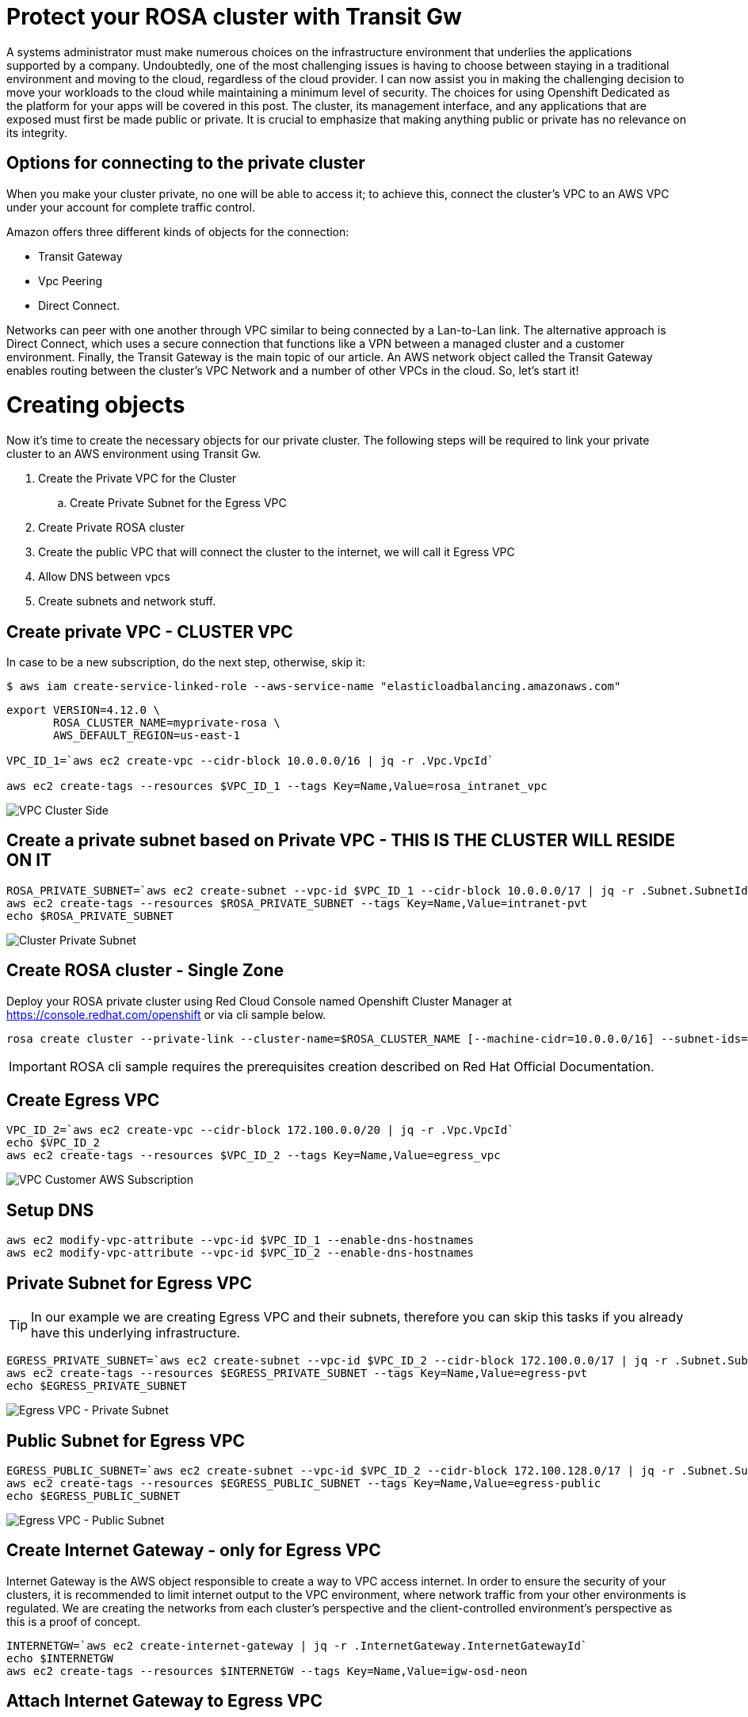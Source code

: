 :imagesdir: images


= Protect your ROSA cluster with Transit Gw 


A systems administrator must make numerous choices on the infrastructure environment that underlies the applications supported by a company. Undoubtedly, one of the most challenging issues is having to choose between staying in a traditional environment and moving to the cloud, regardless of the cloud provider.
I can now assist you in making the challenging decision to move your workloads to the cloud while maintaining a minimum level of security.
The choices for using Openshift Dedicated as the platform for your apps will be covered in this post. The cluster, its management interface, and any applications that are exposed must first be made public or private. It is crucial to emphasize that making anything public or private has no relevance on its integrity.



== Options for connecting to the private cluster


When you make your cluster private, no one will be able to access it; to achieve this, connect the cluster's VPC to an AWS VPC under your account for complete traffic control.

Amazon offers three different kinds of objects for the connection:
 
   * Transit Gateway
   * Vpc Peering
   * Direct Connect.

Networks can peer with one another through VPC similar to being connected by a Lan-to-Lan link.
The alternative approach is Direct Connect, which uses a secure connection that functions like a VPN between a managed cluster and a customer environment.
Finally, the Transit Gateway is the main topic of our article.
An AWS network object called the Transit Gateway enables routing between the cluster's VPC Network and a number of other VPCs in the cloud.
So, let's start it!


= Creating objects

Now it's time to create the necessary objects for our private cluster.
The following steps will be required to link your private cluster to an AWS environment using Transit Gw.

. Create the Private VPC for the Cluster
.. Create Private Subnet for the Egress VPC
. Create Private ROSA cluster
. Create the public VPC that will connect the cluster to the internet, we will call it Egress VPC
. Allow DNS between vpcs
. Create subnets and network stuff.
 
== Create private VPC - CLUSTER VPC

In case to be a new subscription, do the next step, otherwise, skip it:
[source]
----
$ aws iam create-service-linked-role --aws-service-name "elasticloadbalancing.amazonaws.com"
----

[source, bash]
----
export VERSION=4.12.0 \
       ROSA_CLUSTER_NAME=myprivate-rosa \
       AWS_DEFAULT_REGION=us-east-1

VPC_ID_1=`aws ec2 create-vpc --cidr-block 10.0.0.0/16 | jq -r .Vpc.VpcId`

aws ec2 create-tags --resources $VPC_ID_1 --tags Key=Name,Value=rosa_intranet_vpc
----
image::1-create-private-vpc-clusterside.png["VPC Cluster Side"]



== Create a private subnet based on Private VPC - THIS IS THE CLUSTER WILL RESIDE ON IT

[source,bash]
----
ROSA_PRIVATE_SUBNET=`aws ec2 create-subnet --vpc-id $VPC_ID_1 --cidr-block 10.0.0.0/17 | jq -r .Subnet.SubnetId`
aws ec2 create-tags --resources $ROSA_PRIVATE_SUBNET --tags Key=Name,Value=intranet-pvt
echo $ROSA_PRIVATE_SUBNET
----
image::3-private-subnet-vpc.png[Cluster Private Subnet]


== Create ROSA cluster - Single Zone

Deploy your ROSA private cluster using Red Cloud Console named Openshift Cluster Manager at https://console.redhat.com/openshift or via cli sample below.

[source,bash]
----
rosa create cluster --private-link --cluster-name=$ROSA_CLUSTER_NAME [--machine-cidr=10.0.0.0/16] --subnet-ids=$ROSA_PRIVATE_SUBNET
----

IMPORTANT: ROSA cli sample requires the prerequisites creation described on Red Hat Official Documentation. 


== Create Egress VPC
 
[source, bash]
----
VPC_ID_2=`aws ec2 create-vpc --cidr-block 172.100.0.0/20 | jq -r .Vpc.VpcId`
echo $VPC_ID_2
aws ec2 create-tags --resources $VPC_ID_2 --tags Key=Name,Value=egress_vpc
----

image::2-create-vpc-customerside.png["VPC Customer AWS Subscription"]


== Setup DNS

[source, bash]
----
aws ec2 modify-vpc-attribute --vpc-id $VPC_ID_1 --enable-dns-hostnames
aws ec2 modify-vpc-attribute --vpc-id $VPC_ID_2 --enable-dns-hostnames
----


== Private Subnet for Egress VPC

TIP: In our example we are creating Egress VPC and their subnets, therefore you can skip this tasks if you already have this underlying infrastructure.

[source,bash]
----
EGRESS_PRIVATE_SUBNET=`aws ec2 create-subnet --vpc-id $VPC_ID_2 --cidr-block 172.100.0.0/17 | jq -r .Subnet.SubnetId`
aws ec2 create-tags --resources $EGRESS_PRIVATE_SUBNET --tags Key=Name,Value=egress-pvt
echo $EGRESS_PRIVATE_SUBNET
----
image::4-private-subnet-Egressvpc.png[Egress VPC - Private Subnet]


== Public Subnet for Egress VPC

[source,bash]
----
EGRESS_PUBLIC_SUBNET=`aws ec2 create-subnet --vpc-id $VPC_ID_2 --cidr-block 172.100.128.0/17 | jq -r .Subnet.SubnetId`
aws ec2 create-tags --resources $EGRESS_PUBLIC_SUBNET --tags Key=Name,Value=egress-public
echo $EGRESS_PUBLIC_SUBNET
----
image::5-public-subnet-Egressvpc.png[Egress VPC - Public Subnet]



== Create Internet Gateway - only for Egress VPC

Internet Gateway is the AWS object responsible to create a way to VPC access internet. In order to ensure the security of your clusters, it is recommended to limit internet output to the VPC environment, where network traffic from your other environments is regulated. We are creating the networks from each cluster's perspective and the client-controlled environment's perspective as this is a proof of concept.

[source,bash]
----
INTERNETGW=`aws ec2 create-internet-gateway | jq -r .InternetGateway.InternetGatewayId`
echo $INTERNETGW
aws ec2 create-tags --resources $INTERNETGW --tags Key=Name,Value=igw-osd-neon
----





== Attach Internet Gateway to Egress VPC

After created you should attach the Internet Gateway to the Egress VPC.

[source,bash]
----
aws ec2 attach-internet-gateway --vpc-id $VPC_ID_2 --internet-gateway-id $INTERNETGW
----

image::6-igw.png[Internet Gateway]

== Create Nat Gateway for Public Egress Subnet

Create a public egress subnet to allow egress traffic thru the egress public subnet only. Associate an Elastic IP to guarantee

[source,bash]
----
ELASTICIP=`aws ec2 allocate-address --domain vpc | jq -r .AllocationId`
echo $ELASTICIP
NAT_GATEWAY=`aws ec2 create-nat-gateway --subnet-id $EGRESS_PUBLIC_SUBNET --allocation-id $ELASTICIP | jq -r .NatGateway.NatGatewayId`
echo $NAT_GATEWAY
aws ec2 create-tags --resources $ELASTICIP --resources $NAT_GATEWAY --tags Key=Name,Value=egress_nat_public
----

image::7-natgw.png[Nat Gateway]

== Create AWS Transit Gateway

Create Transit GW to attach two VPCs.

[source,bash]
----
TRANSITGW=`aws ec2 create-transit-gateway | jq -r .TransitGateway.TransitGatewayId` 
echo $TRANSITGW
aws ec2 create-tags --resources $TRANSITGW --tags Key=Name,Value=osd-neon-transit-gateway
----

image::7-natgw.png[Nat Gateway]


=== Attachment to private subnet from private CLUSTER VPC to Transit GW

Transit GW starts on pending state, wait a couple o minutes until available state. After that, create a Transit GW VPC attachment on the private VPC with private subnet.

[source,bash]
----
TRANSITGW_A_RPV=`aws ec2 create-transit-gateway-vpc-attachment --transit-gateway-id $TRANSITGW --vpc-id $VPC_ID_1 --subnet-ids $ROSA_PRIVATE_SUBNET | jq -r .TransitGatewayVpcAttachment.TransitGatewayAttachmentId`
echo $TRANSITGW_A_RPV

aws ec2 create-tags --resources $TRANSITGW_A_RPV --tags Key=Name,Value=transit-gw-intranet-attachment
----
image::9-attachment-tgw-cluster.png[Attachment for Transit GW and Cluster VPC]


=== Attachment to private subnet from Egress VPC to Transit GW

Create a transit gateway

[source,bash]
----
TRANSITGW_A_EPV=`aws ec2 create-transit-gateway-vpc-attachment --transit-gateway-id $TRANSITGW --vpc-id $VPC_ID_2 --subnet-ids $EGRESS_PRIVATE_SUBNET | jq -r .TransitGatewayVpcAttachment.TransitGatewayAttachmentId`
echo $TRANSITGW_A_EPV
aws ec2 create-tags --resources $TRANSITGW_A_EPV --tags Key=Name,Value=transit-gw-egress-attachment
----

image::10-attachment-tgw-egress.png[Attachment for Transit GW and Egress VPC]


=== Create Egress gateway route


Discover the default transit gateway's route table ID:
[source,bash]
----
TRANSITGW_D_RT=`aws ec2 describe-transit-gateways --transit-gateway-id $TRANSITGW | jq -r '.TransitGateways | .[] | .Options.AssociationDefaultRouteTableId'`
echo $TRANSITGW_D_RT

aws ec2 create-tags --resources $TRANSITGW_D_RT --tags Key=Name,Value=transit-gw-rt
----
image::11-tgw-defaultroute.png[Transit Gw Default Route]


=== Create static route for internet traffic to go to the egress VPC

[source,bash]
----
aws ec2 create-transit-gateway-route --destination-cidr-block 0.0.0.0/0 --transit-gateway-route-table-id $TRANSITGW_D_RT --transit-gateway-attachment-id $TRANSITGW_A_EPV

----
image::12-egresspublic-igw-table.png[Static Route to Egress Public Subnet for Internet Traffic]


==== Discover the main route table to private VPC

[source,bash]
----
ROSA_VPC_MAIN_RT=`aws ec2 describe-route-tables --filters 'Name=vpc-id,Values='$VPC_ID_1'' --query 'RouteTables[].Associations[].RouteTableId' | jq .[] | tr -d '"'`
echo $ROSA_VPC_MAIN_RT

aws ec2 create-tags --resources $ROSA_VPC_MAIN_RT --tags Key=Name,Value=rosa_main_rt 
----


==== Discover the main route table to egress VPC

[source,bash]
----
EGRESS_VPC_MAIN_RT=`aws ec2 describe-route-tables --filters 'Name=vpc-id,Values='$VPC_ID_2'' --query 'RouteTables[].Associations[].RouteTableId' | jq .[] | tr -d '"'`
echo $EGRESS_VPC_MAIN_RT
----

=== Create a private route table in egress VPC

[source,bash]
----
EGRESS_PRI_RT=`aws ec2 create-route-table --vpc-id $VPC_ID_2 | jq -r .RouteTable.RouteTableId`
echo $EGRESS_PRI_RT

aws ec2 associate-route-table --route-table-id $EGRESS_PRI_RT --subnet-id $EGRESS_PRIVATE_SUBNET
----



=== Create NAT gateway route

Create a route in the egress private route table for all addresses to the NAT gateway
[source,bash]
----
aws ec2 create-route --route-table-id $EGRESS_PRI_RT --destination-cidr-block 0.0.0.0/0 --gateway-id $NAT_GATEWAY 
----

image::13-egresspublic-natgw-table.png[Route table to egress private Nat Gateway]

Create a route in the egress VPC's main route table for all addresses going to the internet gateway
[source,bash]
----
aws ec2 create-route --route-table-id $EGRESS_VPC_MAIN_RT --destination-cidr-block 0.0.0.0/0 --gateway-id $INTERNETGW 
----


Create a route in the egress VPC's main route table to direct addresses in the OpenShift Service on AWS private VPC to the transit gateway

[source,bash]
----
aws ec2 create-route --route-table-id $EGRESS_VPC_MAIN_RT --destination-cidr-block 172.100.0.0/20 --gateway-id $TRANSITGW 
----

Create a route in the OpenShift Service on AWS private route table to direct all of its addresses to the transit gateway
[source,bash]
----
aws ec2 create-route --route-table-id $ROSA_VPC_MAIN_RT --destination-cidr-block 0.0.0.0/0 --gateway-id $TRANSITGW 
----


== Conclusion

After create all objects related to Transit Gateway and associate the static routes and route tables to the desired networks you can control the traffic between a private cluster to subnets inside customer's VPCs. This kind of approach can route which networks (more than once, as shown) are allowed to access the infrastructures even in the cloud or on-premises.

In our example, I showed how to create anything from VPCs and private clusters to route tables for various networks. You may already have Internet Gateway and Nat Gateway established in your Amazon environment, in which case you can only deploy Transit Gateway and their attachments.

Remember that at the conclusion you will have a diagram that resembles the figure below that you will use as a reference for your documentation as well.


image::full-diagram.png[Openshift Dedicated Private Cluster with Transit Gateway]



== References

https://docs.openshift.com/rosa/rosa_install_access_delete_clusters/rosa-aws-privatelink-creating-cluster.html
https://aws.amazon.com/blogs/containers/red-hat-openshift-service-on-aws-private-clusters-with-aws-privatelink/
https://aws.amazon.com/blogs/containers/red-hat-openshift-service-on-aws-private-clusters-with-aws-privatelink/
https://access.redhat.com/documentation/en-us/openshift_dedicated/4/html-single/installing_accessing_and_deleting_openshift_dedicated_clusters/index
